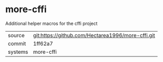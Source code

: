 * more-cffi

Additional helper macros for the cffi project

|---------+---------------------------------------------------|
| source  | git:https://github.com/Hectarea1996/more-cffi.git |
| commit  | 1ff62a7                                           |
| systems | more-cffi                                         |
|---------+---------------------------------------------------|
